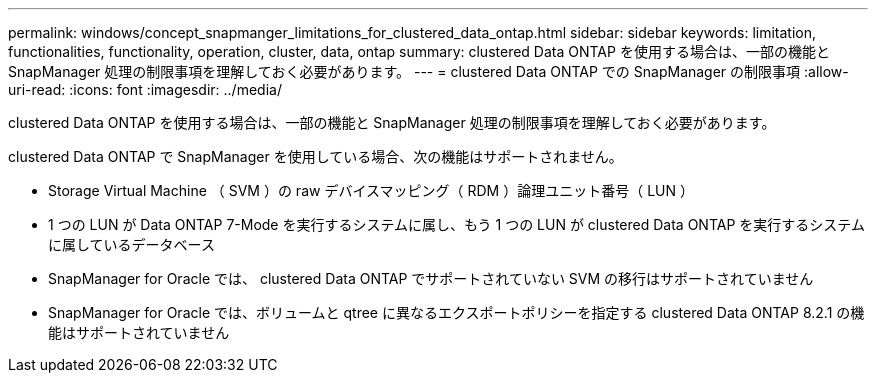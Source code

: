 ---
permalink: windows/concept_snapmanger_limitations_for_clustered_data_ontap.html 
sidebar: sidebar 
keywords: limitation, functionalities, functionality, operation, cluster, data, ontap 
summary: clustered Data ONTAP を使用する場合は、一部の機能と SnapManager 処理の制限事項を理解しておく必要があります。 
---
= clustered Data ONTAP での SnapManager の制限事項
:allow-uri-read: 
:icons: font
:imagesdir: ../media/


[role="lead"]
clustered Data ONTAP を使用する場合は、一部の機能と SnapManager 処理の制限事項を理解しておく必要があります。

clustered Data ONTAP で SnapManager を使用している場合、次の機能はサポートされません。

* Storage Virtual Machine （ SVM ）の raw デバイスマッピング（ RDM ）論理ユニット番号（ LUN ）
* 1 つの LUN が Data ONTAP 7-Mode を実行するシステムに属し、もう 1 つの LUN が clustered Data ONTAP を実行するシステムに属しているデータベース
* SnapManager for Oracle では、 clustered Data ONTAP でサポートされていない SVM の移行はサポートされていません
* SnapManager for Oracle では、ボリュームと qtree に異なるエクスポートポリシーを指定する clustered Data ONTAP 8.2.1 の機能はサポートされていません

